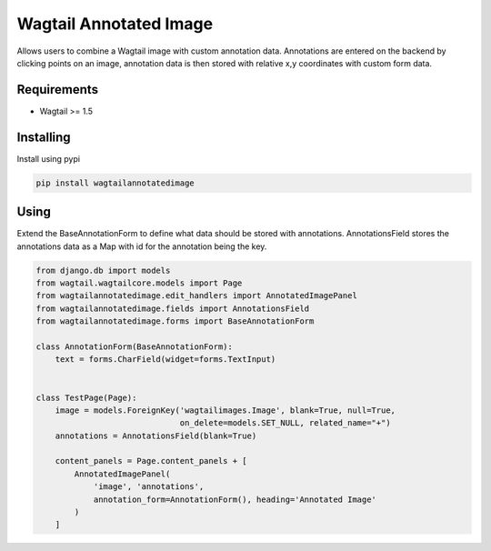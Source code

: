 Wagtail Annotated Image
=======================

Allows users to combine a Wagtail image with custom annotation data. Annotations are entered on the backend by
clicking points on an image, annotation data is then stored with relative x,y coordinates with custom form data.

.. image:: https://giant.gfycat.com/SpeedyHospitableHornet.gif

Requirements
------------

-  Wagtail >= 1.5


Installing
----------

Install using pypi

.. code:: bash

    pip install wagtailannotatedimage

Using
-----

Extend the BaseAnnotationForm to define what data should be stored with annotations.
AnnotationsField stores the annotations data as a Map with id for the annotation being the key.

.. code:: python

    from django.db import models
    from wagtail.wagtailcore.models import Page
    from wagtailannotatedimage.edit_handlers import AnnotatedImagePanel
    from wagtailannotatedimage.fields import AnnotationsField
    from wagtailannotatedimage.forms import BaseAnnotationForm

    class AnnotationForm(BaseAnnotationForm):
        text = forms.CharField(widget=forms.TextInput)


    class TestPage(Page):
        image = models.ForeignKey('wagtailimages.Image', blank=True, null=True,
                                  on_delete=models.SET_NULL, related_name="+")
        annotations = AnnotationsField(blank=True)

        content_panels = Page.content_panels + [
            AnnotatedImagePanel(
                'image', 'annotations',
                annotation_form=AnnotationForm(), heading='Annotated Image'
            )
        ]
